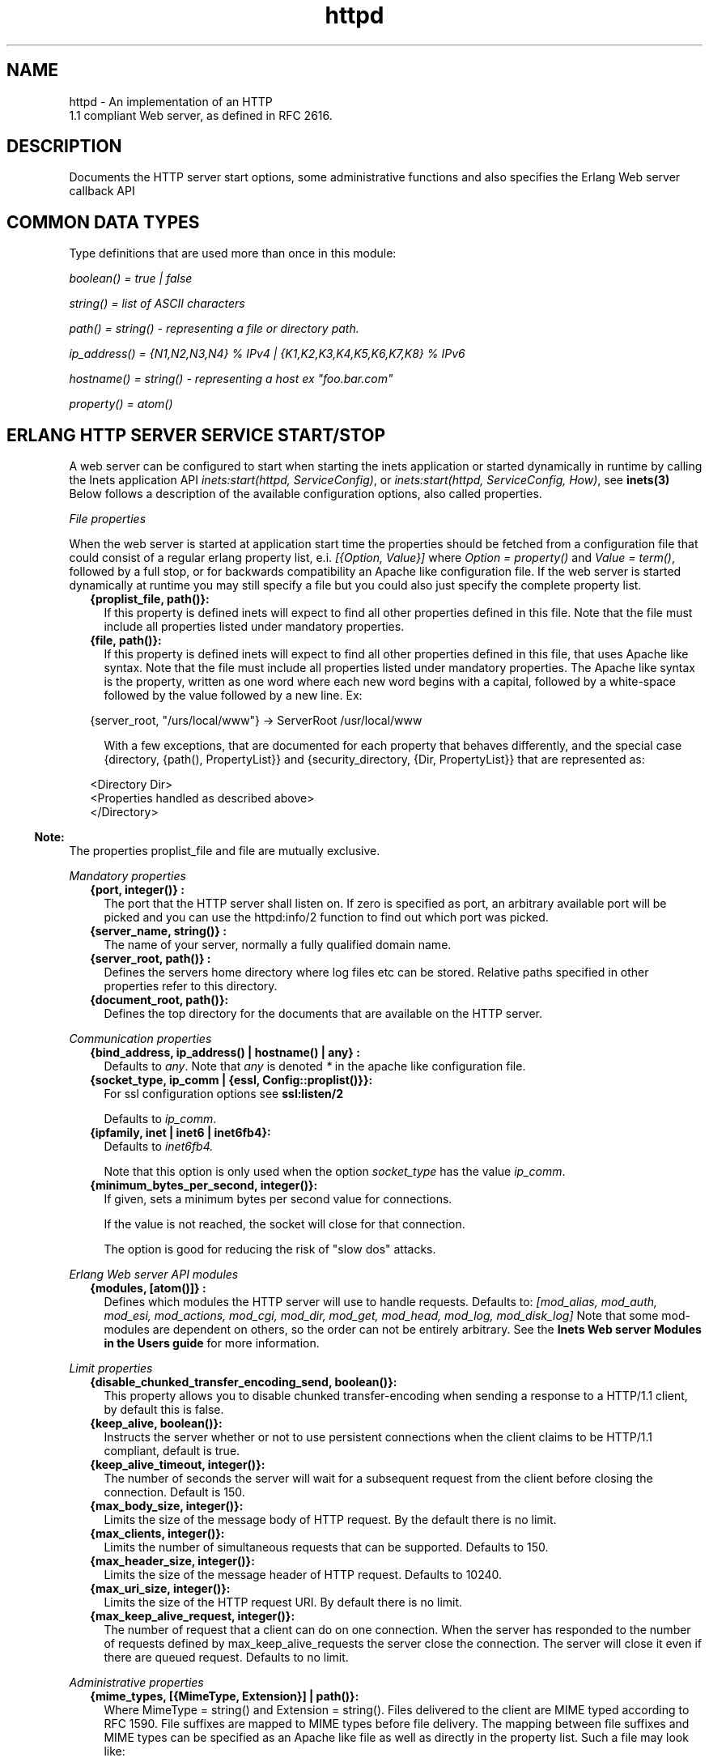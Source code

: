.TH httpd 3 "inets 5.10.2" "Ericsson AB" "Erlang Module Definition"
.SH NAME
httpd \- An implementation of an HTTP
    1.1 compliant Web server, as defined in RFC 2616.
  
.SH DESCRIPTION
.LP
Documents the HTTP server start options, some administrative functions and also specifies the Erlang Web server callback API
.SH "COMMON DATA TYPES "

.LP
Type definitions that are used more than once in this module:
.LP
\fIboolean() = true | false \fR\&
.LP
\fIstring() = list of ASCII characters\fR\&
.LP
\fIpath() = string() - representing a file or directory path\&.\fR\&
.LP
\fI ip_address() = {N1,N2,N3,N4} % IPv4 | {K1,K2,K3,K4,K5,K6,K7,K8} % IPv6\fR\&
.LP
\fIhostname() = string() - representing a host ex "foo\&.bar\&.com"\fR\&
.LP
\fIproperty() = atom()\fR\&
.SH "ERLANG HTTP SERVER SERVICE START/STOP "

.LP
A web server can be configured to start when starting the inets application or started dynamically in runtime by calling the Inets application API \fIinets:start(httpd, ServiceConfig)\fR\&, or \fIinets:start(httpd, ServiceConfig, How)\fR\&, see \fBinets(3)\fR\& Below follows a description of the available configuration options, also called properties\&.
.LP
\fIFile properties\fR\&
.LP
When the web server is started at application start time the properties should be fetched from a configuration file that could consist of a regular erlang property list, e\&.i\&. \fI[{Option, Value}] \fR\& where \fI Option = property() \fR\& and \fIValue = term()\fR\&, followed by a full stop, or for backwards compatibility an Apache like configuration file\&. If the web server is started dynamically at runtime you may still specify a file but you could also just specify the complete property list\&.
.RS 2
.TP 2
.B
{proplist_file, path()}:
If this property is defined inets will expect to find all other properties defined in this file\&. Note that the file must include all properties listed under mandatory properties\&.
.TP 2
.B
{file, path()}:
If this property is defined inets will expect to find all other properties defined in this file, that uses Apache like syntax\&. Note that the file must include all properties listed under mandatory properties\&. The Apache like syntax is the property, written as one word where each new word begins with a capital, followed by a white-space followed by the value followed by a new line\&. Ex:
.LP
.nf

{server_root, "/urs/local/www"} -> ServerRoot /usr/local/www
	
.fi
.RS 2
.LP
With a few exceptions, that are documented for each property that behaves differently, and the special case {directory, {path(), PropertyList}} and {security_directory, {Dir, PropertyList}} that are represented as:
.RE
.LP
.nf

	  
<Directory Dir>
 <Properties handled as described above> 
</Directory>
         
	
.fi
.RE
.LP

.RS -4
.B
Note:
.RE
The properties proplist_file and file are mutually exclusive\&.

.LP
\fIMandatory properties\fR\&
.RS 2
.TP 2
.B
{port, integer()} :
The port that the HTTP server shall listen on\&. If zero is specified as port, an arbitrary available port will be picked and you can use the httpd:info/2 function to find out which port was picked\&.
.TP 2
.B
{server_name, string()} :
The name of your server, normally a fully qualified domain name\&.
.TP 2
.B
{server_root, path()} :
Defines the servers home directory where log files etc can be stored\&. Relative paths specified in other properties refer to this directory\&.
.TP 2
.B
{document_root, path()}:
 Defines the top directory for the documents that are available on the HTTP server\&. 
.RE
.LP
\fICommunication properties\fR\& 
.RS 2
.TP 2
.B
{bind_address, ip_address() | hostname() | any} :
Defaults to \fIany\fR\&\&. Note that \fIany\fR\& is denoted \fI*\fR\& in the apache like configuration file\&.
.TP 2
.B
{socket_type, ip_comm | {essl, Config::proplist()}}:
For ssl configuration options see \fBssl:listen/2\fR\& 
.RS 2
.LP
Defaults to \fIip_comm\fR\&\&.
.RE
.TP 2
.B
{ipfamily, inet | inet6 | inet6fb4}:
Defaults to \fIinet6fb4\&. \fR\& 
.RS 2
.LP
Note that this option is only used when the option \fIsocket_type\fR\& has the value \fIip_comm\fR\&\&.
.RE
.TP 2
.B
{minimum_bytes_per_second, integer()}:
If given, sets a minimum bytes per second value for connections\&.
.RS 2
.LP
If the value is not reached, the socket will close for that connection\&.
.RE
.RS 2
.LP
The option is good for reducing the risk of "slow dos" attacks\&.
.RE
.RE
.LP
\fIErlang Web server API modules\fR\& 
.RS 2
.TP 2
.B
{modules, [atom()]} :
Defines which modules the HTTP server will use to handle requests\&. Defaults to: \fI[mod_alias, mod_auth, mod_esi, mod_actions, mod_cgi, mod_dir, mod_get, mod_head, mod_log, mod_disk_log] \fR\& Note that some mod-modules are dependent on others, so the order can not be entirely arbitrary\&. See the \fB Inets Web server Modules in the Users guide\fR\& for more information\&.
.RE
.LP
\fILimit properties\fR\& 
.RS 2
.TP 2
.B
{disable_chunked_transfer_encoding_send, boolean()}:
This property allows you to disable chunked transfer-encoding when sending a response to a HTTP/1\&.1 client, by default this is false\&.
.TP 2
.B
{keep_alive, boolean()}:
Instructs the server whether or not to use persistent connections when the client claims to be HTTP/1\&.1 compliant, default is true\&.
.TP 2
.B
{keep_alive_timeout, integer()}:
The number of seconds the server will wait for a subsequent request from the client before closing the connection\&. Default is 150\&.
.TP 2
.B
{max_body_size, integer()}:
Limits the size of the message body of HTTP request\&. By the default there is no limit\&.
.TP 2
.B
{max_clients, integer()}:
Limits the number of simultaneous requests that can be supported\&. Defaults to 150\&.
.TP 2
.B
{max_header_size, integer()}:
Limits the size of the message header of HTTP request\&. Defaults to 10240\&.
.TP 2
.B
{max_uri_size, integer()}:
Limits the size of the HTTP request URI\&. By default there is no limit\&.
.TP 2
.B
{max_keep_alive_request, integer()}:
The number of request that a client can do on one connection\&. When the server has responded to the number of requests defined by max_keep_alive_requests the server close the connection\&. The server will close it even if there are queued request\&. Defaults to no limit\&.
.RE
.LP
\fIAdministrative properties\fR\&
.RS 2
.TP 2
.B
{mime_types, [{MimeType, Extension}] | path()}:
Where MimeType = string() and Extension = string()\&. Files delivered to the client are MIME typed according to RFC 1590\&. File suffixes are mapped to MIME types before file delivery\&. The mapping between file suffixes and MIME types can be specified as an Apache like file as well as directly in the property list\&. Such a file may look like:
.LP
.nf

# MIME type	Extension  
text/html	html htm
text/plain	asc txt
        
.fi
.RS 2
.LP
Defaults to [{"html","text/html"},{"htm","text/html"}]
.RE
.TP 2
.B
{mime_type, string()}:
When the server is asked to provide a document type which cannot be determined by the MIME Type Settings, the server will use this default type\&.
.TP 2
.B
{server_admin, string()}:
ServerAdmin defines the email-address of the server administrator, to be included in any error messages returned by the server\&.
.TP 2
.B
{server_tokens, prod|major|minor|minimal|os|full|{private, string()}}:
ServerTokens defines how the value of the server header should look\&.
.RS 2
.LP
Example: Assuming the version of inets is 5\&.8\&.1, here is what the server header string could look like for the different values of server-tokens:
.RE
.LP
.nf

prod                  "inets"
major                 "inets/5"
minor                 "inets/5.8"
minimal               "inets/5.8.1"
os                    "inets/5.8.1 (unix)"
full                  "inets/5.8.1 (unix/linux) OTP/R15B"
{private, "foo/bar"}  "foo/bar"
	
.fi
.RS 2
.LP
By default, the value is as before, which is \fIminimal\fR\&\&.
.RE
.TP 2
.B
{log_format, common | combined}:
Defines if access logs should be written according to the common log format or to the extended common log format\&. The \fIcommon\fR\& format is one line that looks like this: \fIremotehost rfc931 authuser [date] "request" status bytes\fR\&
.LP
.nf

remotehost
	Remote
rfc931
	The client's remote username (RFC 931). 
authuser
	The username with which the user authenticated 
        himself. 
[date]
	Date and time of the request (RFC 1123). 
"request"
	The request line exactly as it came from the client
        (RFC 1945). 
status
	The HTTP status code returned to the client 
        (RFC 1945). 
bytes
	The content-length of the document transferred. 
        
.fi
.RS 2
.LP
The \fIcombined\fR\& format is on line that look like this: \fIremotehost rfc931 authuser [date] "request" status bytes "referer" "user_agent" \fR\&
.RE
.LP
.nf

"referer"
	The url the client was on before
	requesting your url. (If it could not be determined 
	a minus sign will be placed in this field)
"user_agent"
	The software the client claims to be using. (If it
	could not be determined a minus sign will be placed in
	this field)
	
.fi
.RS 2
.LP
This affects the access logs written by mod_log and mod_disk_log\&.
.RE
.TP 2
.B
{error_log_format, pretty | compact}:
Defaults to pretty\&. If the error log is meant to be read directly by a human \fIpretty\fR\& will be the best option\&. \fIpretty\fR\& has the format corresponding to:
.LP
.nf
io:format("[~s] ~s, reason: ~n ~p ~n~n", [Date, Msg, Reason]).
	
.fi
.RS 2
.LP
\fIcompact\fR\& has the format corresponding to:
.RE
.LP
.nf
io:format("[~s] ~s, reason: ~w ~n", [Date, Msg, Reason]).
	
.fi
.RS 2
.LP
This affects the error logs written by mod_log and mod_disk_log\&.
.RE
.RE
.LP
\fIURL aliasing properties - requires mod_alias\fR\&
.RS 2
.TP 2
.B
{alias, {Alias, RealName}}:
Where Alias = string() and RealName = string()\&. The Alias property allows documents to be stored in the local file system instead of the document_root location\&. URLs with a path that begins with url-path is mapped to local files that begins with directory-filename, for example: 
.LP
.nf
{alias, {"/image", "/ftp/pub/image"}}
.fi and an access to http://your\&.server\&.org/image/foo\&.gif would refer to the file /ftp/pub/image/foo\&.gif\&.
.TP 2
.B
{re_write, {Re, Replacement}}:
Where Re = string() and Replacement = string()\&. The ReWrite property allows documents to be stored in the local file system instead of the document_root location\&. URLs are rewritten by re:replace/3 to produce a path in the local filesystem\&. For example: 
.LP
.nf
{re_write, {"^/[~]([^/]+)(.*)$", "/home/\\\\1/public\\\\2"}}
.fi and an access to http://your\&.server\&.org/~bob/foo\&.gif would refer to the file /home/bob/public/foo\&.gif\&. In an Apache like configuration file the Re is separated from Replacement with one single space, and as expected backslashes do not need to be backslash escaped so the same example would become: 
.LP
.nf
ReWrite ^/[~]([^/]+)(.*)$ /home/\\1/public\\2
.fi Beware of trailing space in Replacement that will be used\&. If you must have a space in Re use e\&.g the character encoding 
.LP
.nf
\\040
.fi see \fBre(3)\fR\&\&.
.TP 2
.B
{directory_index, [string()]}:
DirectoryIndex specifies a list of resources to look for if a client requests a directory using a / at the end of the directory name\&. file depicts the name of a file in the directory\&. Several files may be given, in which case the server will return the first it finds, for example: 
.LP
.nf
{directory_index, ["index.hml", "welcome.html"]}
.fi and access to http://your\&.server\&.org/docs/ would return http://your\&.server\&.org/docs/index\&.html or http://your\&.server\&.org/docs/welcome\&.html if index\&.html do not exist\&.
.RE
.LP
\fICGI properties - requires mod_cgi\fR\&
.RS 2
.TP 2
.B
{script_alias, {Alias, RealName}}:
Where Alias = string() and RealName = string()\&. Has the same behavior as the Alias property, except that it also marks the target directory as containing CGI scripts\&. URLs with a path beginning with url-path are mapped to scripts beginning with directory-filename, for example: 
.LP
.nf
{script_alias, {"/cgi-bin/", "/web/cgi-bin/"}}
.fi and an access to http://your\&.server\&.org/cgi-bin/foo would cause the server to run the script /web/cgi-bin/foo\&.
.TP 2
.B
{script_re_write, {Re, Replacement}}:
Where Re = string() and Replacement = string()\&. Has the same behavior as the ReWrite property, except that it also marks the target directory as containing CGI scripts\&. URLs with a path beginning with url-path are mapped to scripts beginning with directory-filename, for example: 
.LP
.nf
{script_re_write, {"^/cgi-bin/(\\\\d+)/", "/web/\\\\1/cgi-bin/"}}
.fi and an access to http://your\&.server\&.org/cgi-bin/17/foo would cause the server to run the script /web/17/cgi-bin/foo\&.
.TP 2
.B
{script_nocache, boolean()}:
If ScriptNoCache is set to true the HTTP server will by default add the header fields necessary to prevent proxies from caching the page\&. Generally this is something you want\&. Defaults to false\&.
.TP 2
.B
{script_timeout, integer()}:
The time in seconds the web server will wait between each chunk of data from the script\&. If the CGI-script not delivers any data before the timeout the connection to the client will be closed\&. Defaults to 15\&.
.TP 2
.B
{action, {MimeType, CgiScript}} - requires mod_action:
Where MimeType = string() and CgiScript = string()\&. Action adds an action, which will activate a cgi-script whenever a file of a certain mime-type is requested\&. It propagates the URL and file path of the requested document using the standard CGI PATH_INFO and PATH_TRANSLATED environment variables\&. 
.LP
.nf
{action, {"text/plain", "/cgi-bin/log_and_deliver_text"}}
.fi 
.TP 2
.B
{script, {Method, CgiScript}} - requires mod_action:
Where Method = string() and CgiScript = string()\&. Script adds an action, which will activate a cgi-script whenever a file is requested using a certain HTTP method\&. The method is either GET or POST as defined in RFC 1945\&. It propagates the URL and file path of the requested document using the standard CGI PATH_INFO and PATH_TRANSLATED environment variables\&. 
.LP
.nf
{script, {"PUT", "/cgi-bin/put"}}
.fi 
.RE
.LP
\fIESI properties - requires mod_esi\fR\&
.RS 2
.TP 2
.B
{erl_script_alias, {URLPath, [AllowedModule]}}:
Where URLPath = string() and AllowedModule = atom()\&. erl_script_alias marks all URLs matching url-path as erl scheme scripts\&. A matching URL is mapped into a specific module and function\&. For example: 
.LP
.nf
{erl_script_alias, {"/cgi-bin/example", [httpd_example]}}
	
.fi and a request to http://your\&.server\&.org/cgi-bin/example/httpd_example:yahoo would refer to httpd_example:yahoo/3 or, if that did not exist, httpd_example:yahoo/2 and http://your\&.server\&.org/cgi-bin/example/other:yahoo would not be allowed to execute\&.
.TP 2
.B
{erl_script_nocache, boolean()}:
If erl_script_nocache is set to true the server will add http header fields that prevents proxies from caching the page\&. This is generally a good idea for dynamic content, since the content often vary between each request\&. Defaults to false\&.
.TP 2
.B
{erl_script_timeout, integer()}:
If erl_script_timeout sets the time in seconds the server will wait between each chunk of data to be delivered through mod_esi:deliver/2\&. Defaults to 15\&. This is only relevant for scripts that uses the erl scheme\&.
.TP 2
.B
{eval_script_alias, {URLPath, [AllowedModule]}}:
Where URLPath = string() and AllowedModule = atom()\&. Same as erl_script_alias but for scripts using the eval scheme\&. Note that this is only supported for backwards compatibility\&. The eval scheme is deprecated\&.
.RE
.LP
\fILog properties - requires mod_log\fR\&
.RS 2
.TP 2
.B
{error_log, path()}:
Defines the filename of the error log file to be used to log server errors\&. If the filename does not begin with a slash (/) it is assumed to be relative to the server_root\&.
.TP 2
.B
{security_log, path()}:
Defines the filename of the access log file to be used to log security events\&. If the filename does not begin with a slash (/) it is assumed to be relative to the server_root\&.
.TP 2
.B
{transfer_log, path()}:
Defines the filename of the access log file to be used to log incoming requests\&. If the filename does not begin with a slash (/) it is assumed to be relative to the server_root\&.
.RE
.LP
\fIDisk Log properties - requires mod_disk_log\fR\&
.RS 2
.TP 2
.B
{disk_log_format, internal | external}:
Defines the file-format of the log files see disk_log for more information\&. If the internal file-format is used, the logfile will be repaired after a crash\&. When a log file is repaired data might get lost\&. When the external file-format is used httpd will not start if the log file is broken\&. Defaults to external\&.
.TP 2
.B
{error_disk_log, path()}:
Defines the filename of the (disk_log(3)) error log file to be used to log server errors\&. If the filename does not begin with a slash (/) it is assumed to be relative to the server_root\&.
.TP 2
.B
{error_disk_log_size, {MaxBytes, MaxFiles}}:
Where MaxBytes = integer() and MaxFiles = integer()\&. Defines the properties of the (disk_log(3)) error log file\&. The disk_log(3) error log file is of type wrap log and max-bytes will be written to each file and max-files will be used before the first file is truncated and reused\&.
.TP 2
.B
{security_disk_log, path()}:
Defines the filename of the (disk_log(3)) access log file which logs incoming security events i\&.e authenticated requests\&. If the filename does not begin with a slash (/) it is assumed to be relative to the server_root\&.
.TP 2
.B
{security_disk_log_size, {MaxBytes, MaxFiles}}:
Where MaxBytes = integer() and MaxFiles = integer()\&. Defines the properties of the disk_log(3) access log file\&. The disk_log(3) access log file is of type wrap log and max-bytes will be written to each file and max-files will be used before the first file is truncated and reused\&.
.TP 2
.B
{transfer_disk_log, path()}:
Defines the filename of the (disk_log(3)) access log file which logs incoming requests\&. If the filename does not begin with a slash (/) it is assumed to be relative to the server_root\&.
.TP 2
.B
{transfer_disk_log_size, {MaxBytes, MaxFiles}}:
Where MaxBytes = integer() and MaxFiles = integer()\&. Defines the properties of the disk_log(3) access log file\&. The disk_log(3) access log file is of type wrap log and max-bytes will be written to each file and max-files will be used before the first file is truncated and reused\&.
.RE
.LP
\fIAuthentication properties - requires mod_auth\fR\&
.LP
\fI{directory, {path(), [{property(), term()}]}}\fR\&
.LP
Here follows the valid properties for directories
.RS 2
.TP 2
.B
{allow_from, all | [RegxpHostString]}:
Defines a set of hosts which should be granted access to a given directory\&. For example: 
.LP
.nf
{allow_from, ["123.34.56.11", "150.100.23"]}
.fi The host 123\&.34\&.56\&.11 and all machines on the 150\&.100\&.23 subnet are allowed access\&.
.TP 2
.B
{deny_from, all | [RegxpHostString]}:
Defines a set of hosts which should be denied access to a given directory\&. For example: 
.LP
.nf
{deny_from, ["123.34.56.11", "150.100.23"]}
.fi The host 123\&.34\&.56\&.11 and all machines on the 150\&.100\&.23 subnet are not allowed access\&.
.TP 2
.B
{auth_type, plain | dets | mnesia}:
Sets the type of authentication database that is used for the directory\&.The key difference between the different methods is that dynamic data can be saved when Mnesia and Dets is used\&. This property is called AuthDbType in the Apache like configuration files\&.
.TP 2
.B
{auth_user_file, path()}:
Sets the name of a file which contains the list of users and passwords for user authentication\&. filename can be either absolute or relative to the \fIserver_root\fR\&\&. If using the plain storage method, this file is a plain text file, where each line contains a user name followed by a colon, followed by the non-encrypted password\&. If user names are duplicated, the behavior is undefined\&. For example: 
.LP
.nf
 ragnar:s7Xxv7
 edward:wwjau8 
.fi If using the dets storage method, the user database is maintained by dets and should not be edited by hand\&. Use the API functions in mod_auth module to create / edit the user database\&. This directive is ignored if using the mnesia storage method\&. For security reasons, make sure that the \fIauth_user_file\fR\& is stored outside the document tree of the Web server\&. If it is placed in the directory which it protects, clients will be able to download it\&.
.TP 2
.B
{auth_group_file, path()}:
Sets the name of a file which contains the list of user groups for user authentication\&. Filename can be either absolute or relative to the \fIserver_root\fR\&\&. If you use the plain storage method, the group file is a plain text file, where each line contains a group name followed by a colon, followed by the member user names separated by spaces\&. For example: 
.LP
.nf
group1: bob joe ante
.fi If using the dets storage method, the group database is maintained by dets and should not be edited by hand\&. Use the API for mod_auth module to create / edit the group database\&. This directive is ignored if using the mnesia storage method\&. For security reasons, make sure that the \fIauth_group_file\fR\& is stored outside the document tree of the Web server\&. If it is placed in the directory which it protects, clients will be able to download it\&.
.TP 2
.B
{auth_name, string()}:
Sets the name of the authorization realm (auth-domain) for a directory\&. This string informs the client about which user name and password to use\&.
.TP 2
.B
{auth_access_password, string()}:
If set to other than "NoPassword" the password is required for all API calls\&. If the password is set to "DummyPassword" the password must be changed before any other API calls\&. To secure the authenticating data the password must be changed after the web server is started since it otherwise is written in clear text in the configuration file\&.
.TP 2
.B
{require_user, [string()]}:
Defines users which should be granted access to a given directory using a secret password\&.
.TP 2
.B
{require_group, [string()]}:
Defines users which should be granted access to a given directory using a secret password\&.
.RE
.LP
\fIHtaccess authentication properties - requires mod_htaccess\fR\&
.RS 2
.TP 2
.B
{access_files, [path()]}:
Specify which filenames that are used for access-files\&. When a request comes every directory in the path to the requested asset will be searched after files with the names specified by this parameter\&. If such a file is found the file will be parsed and the restrictions specified in it will be applied to the request\&.
.RE
.LP
\fISecurity properties - requires mod_security \fR\&
.LP
\fI{security_directory, {path(), [{property(), term()}]}}\fR\&
.LP
Here follows the valid properties for security directories
.RS 2
.TP 2
.B
{data_file, path()}:
Name of the security data file\&. The filename can either absolute or relative to the server_root\&. This file is used to store persistent data for the mod_security module\&.
.TP 2
.B
{max_retries, integer()}:
Specifies the maximum number of tries to authenticate a user has before the user is blocked out\&. If a user successfully authenticates when the user has been blocked, the user will receive a 403 (Forbidden) response from the server\&. If the user makes a failed attempt while blocked the server will return 401 (Unauthorized), for security reasons\&. Defaults to 3 may also be set to infinity\&.
.TP 2
.B
{block_time, integer()}:
Specifies the number of minutes a user is blocked\&. After this amount of time, he automatically regains access\&. Defaults to 60\&.
.TP 2
.B
{fail_expire_time, integer()}:
Specifies the number of minutes a failed user authentication is remembered\&. If a user authenticates after this amount of time, his previous failed authentications are forgotten\&. Defaults to 30\&.
.TP 2
.B
{auth_timeout, integer()}:
 Specifies the number of seconds a successful user authentication is remembered\&. After this time has passed, the authentication will no longer be reported\&. Defaults to 30\&. 
.RE
.SH EXPORTS
.LP
.B
info(Pid) ->
.br
.B
info(Pid, Properties) -> [{Option, Value}]
.br
.RS
.LP
Types:

.RS 3
Properties = [property()]
.br
Option = property()
.br
Value = term()
.br
.RE
.RE
.RS
.LP
Fetches information about the HTTP server\&. When called with only the pid all properties are fetched, when called with a list of specific properties they are fetched\&. Available properties are the same as the servers start options\&.
.LP

.RS -4
.B
Note:
.RE
Pid is the pid returned from inets:start/[2,3]\&. Can also be retrieved form inets:services/0, inets:services_info/0 see \fBinets(3)\fR\& 

.RE
.LP
.B
info(Address, Port) -> 
.br
.B
info(Address, Port, Properties) -> [{Option, Value}] 
.br
.RS
.LP
Types:

.RS 3
Address = ip_address()
.br
Port = integer()
.br
Properties = [property()]
.br
Option = property()
.br
Value = term()
.br
.RE
.RE
.RS
.LP
Fetches information about the HTTP server\&. When called with only the Address and Port all properties are fetched, when called with a list of specific properties they are fetched\&. Available properties are the same as the servers start options\&.
.LP

.RS -4
.B
Note:
.RE
Address has to be the ip-address and can not be the hostname\&.

.RE
.LP
.B
reload_config(Config, Mode) -> ok | {error, Reason}
.br
.RS
.LP
Types:

.RS 3
Config = path() | [{Option, Value}]
.br
Option = property()
.br
Value = term()
.br
Mode = non_disturbing | disturbing
.br
.RE
.RE
.RS
.LP
Reloads the HTTP server configuration without restarting the server\&. Incoming requests will be answered with a temporary down message during the time the it takes to reload\&.
.LP

.RS -4
.B
Note:
.RE
Available properties are the same as the servers start options, although the properties bind_address and port can not be changed\&.

.LP
If mode is disturbing, the server is blocked forcefully and all ongoing requests are terminated and the reload will start immediately\&. If mode is non-disturbing, no new connections are accepted, but the ongoing requests are allowed to complete before the reload is done\&.
.RE
.SH "ERLANG WEB SERVER API DATA TYPES "

.LP
.nf

      ModData = #mod{}

      -record(mod, {
		data = [],
		socket_type = ip_comm,
		socket, 
		config_db,
		method,
		absolute_uri,
		request_uri,
		http_version,
		request_line,
		parsed_header = [],
		entity_body,
		connection
	}).
    
.fi
.LP
To acess the record in your callback-module use
.LP
.nf
 -include_lib("inets/include/httpd.hrl"). 
.fi
.LP
The fields of the \fImod\fR\& record has the following meaning:
.RS 2
.TP 2
.B
\fIdata\fR\&:
Type \fI[{InteractionKey,InteractionValue}]\fR\& is used to propagate data between modules\&. Depicted \fIinteraction_data()\fR\& in function type declarations\&. 
.TP 2
.B
\fIsocket_type\fR\&:
\fIsocket_type()\fR\&, Indicates whether it is an ip socket or a ssl socket\&. 
.TP 2
.B
\fIsocket\fR\&:
The actual socket in \fIip_comm\fR\& or \fIssl\fR\& format depending on the \fIsocket_type\fR\&\&. 
.TP 2
.B
\fIconfig_db\fR\&:
The config file directives stored as key-value tuples in an ETS-table\&. Depicted \fIconfig_db()\fR\& in function type declarations\&. 
.TP 2
.B
\fImethod\fR\&:
Type \fI"GET" | "POST" | "HEAD" | "TRACE"\fR\&, that is the HTTP method\&. 
.TP 2
.B
\fIabsolute_uri\fR\&:
If the request is a HTTP/1\&.1 request the URI might be in the absolute URI format\&. In that case httpd will save the absolute URI in this field\&. An Example of an absolute URI could be\fI"http://ServerName:Part/cgi-bin/find\&.pl?person=jocke"\fR\&
.TP 2
.B
\fIrequest_uri\fR\&:
The \fIRequest-URI\fR\& as defined in RFC 1945, for example \fI"/cgi-bin/find\&.pl?person=jocke"\fR\&
.TP 2
.B
\fIhttp_version\fR\&:
The \fIHTTP\fR\& version of the request, that is "HTTP/0\&.9", "HTTP/1\&.0", or "HTTP/1\&.1"\&. 
.TP 2
.B
\fIrequest_line\fR\&:
The \fIRequest-Line\fR\& as defined in RFC 1945, for example \fI"GET /cgi-bin/find\&.pl?person=jocke HTTP/1\&.0"\fR\&\&. 
.TP 2
.B
\fIparsed_header\fR\&:
Type \fI[{HeaderKey,HeaderValue}]\fR\&, \fIparsed_header\fR\& contains all HTTP header fields from the HTTP-request stored in a list as key-value tuples\&. See RFC 2616 for a listing of all header fields\&. For example the date field would be stored as: \fI{"date","Wed, 15 Oct 1997 14:35:17 GMT"} \fR\&\&. RFC 2616 defines that HTTP is a case insensitive protocol and the header fields may be in lower case or upper case\&. Httpd will ensure that all header field names are in lower case\&. 
.TP 2
.B
\fIentity_body\fR\&:
The \fIEntity-Body\fR\& as defined in RFC 2616, for example data sent from a CGI-script using the POST method\&. 
.TP 2
.B
\fIconnection\fR\&:
\fItrue | false\fR\& If set to true the connection to the client is a persistent connection and will not be closed when the request is served\&.
.RE
.SH "ERLANG WEB SERVER API CALLBACK FUNCTIONS"

.SH EXPORTS
.LP
.B
Module:do(ModData)-> {proceed, OldData} | {proceed, NewData} | {break, NewData} | done
.br
.RS
.LP
Types:

.RS 3
OldData = list()
.br
NewData = [{response,{StatusCode,Body}}] | [{response,{response,Head,Body}}] | [{response,{already_sent,Statuscode,Size}}] 
.br
StausCode = integer()
.br
Body = io_list() | nobody | {Fun, Arg}
.br
Head = [HeaderOption]
.br
HeaderOption = {Option, Value} | {code, StatusCode}
.br
Option = accept_ranges | allow | cache_control | content_MD5 | content_encoding | content_language | content_length | content_location | content_range | content_type | date | etag | expires | last_modified | location | pragma | retry_after | server | trailer | transfer_encoding
.br
Value = string()
.br
Fun = fun( Arg ) -> sent| close | Body 
.br
Arg = [term()]
.br
.RE
.RE
.RS
.LP
When a valid request reaches httpd it calls \fIdo/1\fR\& in each module defined by the Modules configuration option\&. The function may generate data for other modules or a response that can be sent back to the client\&.
.LP
The field \fIdata\fR\& in ModData is a list\&. This list will be the list returned from the last call to \fIdo/1\fR\&\&.
.LP
\fIBody\fR\& is the body of the http-response that will be sent back to the client an appropriate header will be appended to the message\&. \fIStatusCode\fR\& will be the status code of the response see RFC2616 for the appropriate values\&.
.LP
\fIHead\fR\& is a key value list of HTTP header fields\&. The server will construct a HTTP header from this data\&. See RFC 2616 for the appropriate value for each header field\&. If the client is a HTTP/1\&.0 client then the server will filter the list so that only HTTP/1\&.0 header fields will be sent back to the client\&.
.LP
If \fIBody\fR\& is returned and equal to \fI{Fun,Arg}\fR\&, the Web server will try \fIapply/2\fR\& on \fIFun\fR\& with \fIArg\fR\& as argument and expect that the fun either returns a list \fI(Body)\fR\& that is a HTTP-repsonse or the atom sent if the HTTP-response is sent back to the client\&. If close is returned from the fun something has gone wrong and the server will signal this to the client by closing the connection\&.
.RE
.LP
.B
Module:load(Line, AccIn)-> eof | ok | {ok, AccOut} | {ok, AccOut, {Option, Value}} | {ok, AccOut, [{Option, Value}]} | {error, Reason} 
.br
.RS
.LP
Types:

.RS 3
Line = string()
.br
AccIn = [{Option, Value}]
.br
AccOut = [{Option, Value}]
.br
Option = property()
.br
Value = term() 
.br
Reason = term()
.br
.RE
.RE
.RS
.LP
Load is used to convert a line in a Apache like configuration file to a \fI{Option, Value}\fR\& tuple\&. Some more complex configuration options such as \fIdirectory\fR\& and \fIsecurity_directory\fR\& will create an accumulator\&.This function does only need clauses for the options implemented by this particular callback module\&.
.RE
.LP
.B
Module:store({Option, Value}, Config)-> {ok, {Option, NewValue}} | {error, Reason} 
.br
.RS
.LP
Types:

.RS 3
Line = string()
.br
Option = property()
.br
Config = [{Option, Value}]
.br
Value = term() 
.br
Reason = term()
.br
.RE
.RE
.RS
.LP
This function is used to check the validity of the configuration options before saving them in the internal database\&. This function may also have a side effect e\&.i\&. setup necessary extra resources implied by the configuration option\&. It can also resolve possible dependencies among configuration options by changing the value of the option\&. This function does only need clauses for the options implemented by this particular callback module\&.
.RE
.LP
.B
Module:remove(ConfigDB) -> ok | {error, Reason} 
.br
.RS
.LP
Types:

.RS 3
ConfigDB = ets_table()
.br
Reason = term()
.br
.RE
.RE
.RS
.LP
When httpd is shutdown it will try to execute \fIremove/1\fR\& in each Erlang web server callback module\&. The programmer may use this function to clean up resources that may have been created in the store function\&.
.RE
.SH "ERLANG WEB SERVER API HELP FUNCTIONS"

.SH EXPORTS
.LP
.B
parse_query(QueryString) -> [{Key,Value}]
.br
.RS
.LP
Types:

.RS 3
QueryString = string()
.br
Key = string()
.br
Value = string()
.br
.RE
.RE
.RS
.LP
\fIparse_query/1\fR\& parses incoming data to \fIerl\fR\& and \fIeval\fR\& scripts (See \fBmod_esi(3)\fR\&) as defined in the standard URL format, that is \&'+\&' becomes \&'space\&' and decoding of hexadecimal characters (\fI%xx\fR\&)\&.
.RE
.SH "SEE ALSO"

.LP
RFC 2616, \fBinets(3)\fR\&, \fBssl(3)\fR\& 